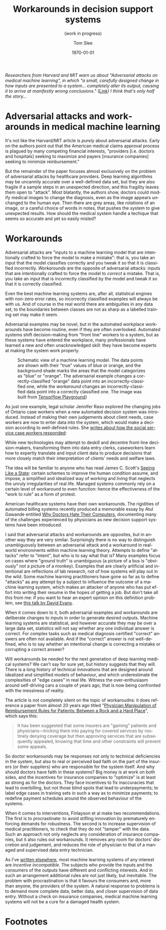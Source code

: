 #+TITLE:     Workarounds in decision support systems
#+SUBTITLE:  (work in progress)
#+AUTHOR:    Tom Slee
#+DATE:      \today
#+EMAIL:     tom@tomslee.net
#+HUGO_BASE_DIR: ../
#+HUGO_SECTION: publication/
#+HUGO_WEIGHT: auto
#+HUGO_CUSTOM_FRONT_MATTER: :subtitle "(work in progress)" 
#+HUGO_CUSTOM_FRONT_MATTER: :url_pdf pdf/workaround-medical.pdf
#+HUGO_AUTO_SET_LASTMOD: t
#+EXPORT_FILE_NAME: workaround-medical
#+STARTUP: noindent align fold hidestars
#+LATEX_CLASS: article_personal
#+LATEX_CLASS_OPTIONS:[12pt]
#+LATEX_HEADER: \setstretch{1.2}
# #+LATEX_HEADER: \usepackage[superscript,biblabel]{cite}
#+LATEX_HEADER: \usepackage[super]{natbib}
#+LATEX_HEADER: \usepackage{tikz}
#+OPTIONS: toc:nil
#+PANDOC_OPTIONS: toc:nil
#+PANDOC_OPTIONS: csl:new-harts.csl
#+PANDOC_OPTIONS: reference-doc:oup_reference.docx
#+PANDOC_METADATA: link-citations=true
#+LANGUAGE:  en
#+LATEX_COMPILER: pdflatex

#+BEGIN_ABSTRACT
/Researchers from Harvard and MIT warn us about "Adversarial attacks on medical machine learning", in which "a small, carefully designed change in how inputs are presented to a system... completely alter its output, causing it to arrive at manifestly wrong conclusions." ([[https://science.sciencemag.org/content/363/6433/1287][Link]]) I think that's only half the story.../
#+END_ABSTRACT

#+TOC: headlines 2

* Adversarial attacks and workarounds in medical machine learning

It's not like the Harvard/MIT article is /purely/ about adversarial attacks. Early on the authors point out that the American medical claims approval process is plagued by many competing financial interests, "providers [i.e. doctors and hospitals] seeking to maximize and payers [insurance companies] seeking to minimize reinbursement." 

But the remainder of the paper focuses almost exclusively on the problem of adversarial attacks by healthcare providers. Deep learning algorithms may be uncannily accurate over a well-defined data set, but they are also fragile if a sample steps in an unexpected direction, and this fragility leaves them open to "attack". Most blatantly, the authors show, doctors could modify medical images to change the diagnosis, even as the image appears unchanged to the human eye. Then there are grey areas, like rotations of an image, or a careful choice of words in notes, that pushes the system to give unexpected results. How should the medical system handle a techique that seems so accurate and yet so easily misled?

* Workarounds

Adversarial attacks are "inputs to a machine learning model that are intentionally crafted to force the model to make a mistake": that is, you take an input that the model classifies correctly and you tweak it so that it is classified incorrectly. /Workarounds/ are the opposite of adversarial attacks: inputs that are intentionally crafted to force the model to /correct/ a mistake. That is, you take an input that is incorrectly classified by the model and tweak it so that it is correctly classified. 

Even the best machine learning systems are, after all, statistical engines with non-zero error rates, so incorrectly classified examples will always be with us. And of course in the real world there are ambiguities in any data set, to the boundaries between classes are not as sharp as a labelled training set may make it seem.

Adversarial examples may be novel, but in the automated workplace workarounds have become routine, even if they are often overlooked. Automated systems shift decision-making from "front line" workers to a system, but as these systems have entered the workplace, many professionals have learned a new and often unacknowledged skill: they have become experts at making the system work properly.


#+CAPTION: Schematic view of a machine learning model. The data points are shown with their "true" values of blue or orange, and the background shade marks the areas that the model categorizes as "blue" or "orange". The adversarial example changes a correctly-classified "orange" data point into an incorrectly-classified one, while the /workaround/ changes an incorrectly-classified data point into a correctly classified one. The image was built from  [[https://playground.tensorflow.org][Tensorflow Playground]])
[[file:tensorflow-playground.png]]

As just one example, legal scholar Jennifer Raso explored the changing jobs of Ontario case workers when a new automated decision system was introduced. Instead of making their own judgements about client needs, case workers are now to enter data into the system, which would make a decision according to well-defined rules. She [[https://ssrn.com/abstract=3062620][writes about how the social service case workers responded]]: 

#+begin_kquote
While new technologies may attempt to deskill and decentre front-line decision-makers, transforming them into data entry clerks, caseworkers learn how to expertly translate and input client data to produce decisions that more closely match their interpretation of clients’ needs and welfare laws. 
#+end_quote

The idea will be familiar to anyone who has read James C. Scott's [[https://yalebooks.yale.edu/book/9780300078152/seeing-state][Seeing Like a State]]: certain schemes to improve the human condition assume, and impose, a simplified and idealized way of working and living that neglects the unruly irregularities of real life. Managed systems commonly rely on a certain level of workaround to even function: hence the effectiveness of the "work to rule" as a form of protest.

American healthcare systems have their own workarounds. The rigidities of automated billing systems recently produced a memorable essay by Atul Gawande entitled [[https://www.newyorker.com/magazine/2018/11/12/why-doctors-hate-their-computers][Why Doctors Hate Their Computers]], documenting many of the challenges experienced by physicians as new decision support systems have been introduced.

I said that adversarial attacks and workarounds are opposites, but in another way they are very similar. Surprisingly there is no way to distinguish unambiguously between an adversarial attack and a workaround in real-world environments within machine learning theory. Attempts to define "attacks" refer to "intent", but who is to say what that is? Many examples focus on cases where "ground truth" is unambiguous (a picture of a bus is "obviously" not a picture of a monkey). Examples that are clearly artificial and intentional are reflections of lab research, not of how systems will play out in the wild. Some machine learning practitioners have gone so far as to define "attacks" as any attempt by a subject to influence the outcome of a machine learning system, which makes an attacker of anyone who has put effort into writing their resume in the hopes of getting a job. But don't take all this from me: if you want to hear an expert opinion on this definition problem, see [[https://www.youtube.com/watch?v=sFhD6ABghf8][this talk by David Evans]].

When it comes down to it, both adversarial examples and workarounds are deliberate changes to inputs in order to generate desired outputs. Machine learning systems are statistical, and however accurate they may be over a large data set, statistics will not say whether any one individual answer is correct. For complex tasks such as medical diagnosis certified "correct" answers are often not available. And if the "correct" answer is not well-defined, who is to say whether an intentional change is correcting a mistake or corrupting a correct answer? 

Will workarounds be needed for the next generation of deep learning medical systems? We can't say for sure yet, but history suggests that they will. There is a long history of technical innovations that are designed around idealized and simplified models of behaviour, and which underestimate the complexities of "edge cases" in real life. Witness the over-enthusiasm around self-driving cars a couple of years ago, that is now being confronted with the messiness of reality.

The article is not completely silent on the topic of workaroudns: it does reference a paper from almost 20 years ago titled "[[https://jamanetwork.com/journals/jama/fullarticle/192577][Physician Manipulation of Reimbursement Rules for Patients: Between a Rock and a Hard Place]]", which says this: 

#+begin_quote
It has been suggested that some insurers are "gaming" patients and physicians---tricking them into paying for covered services by routinely denying coverage but then approving services that are subsequently appealed, knowing that time and other constraints will prevent some appeals.
#+end_quote

So doctor workarounds may be responses not only to technical deficiencies in the system, but also to real or perceived bad faith on the part of the insurers (or their suppliers) who are responsible for the system itself. And why should doctors have faith in these systems? Big money is at work on both sides, and the incentives for insurance companies to "optimize" is at least as strong as for the doctors. They face incentives to fix inaccuracies that lead to overbilling, but not those blind spots that lead to underpayments; to label edge cases in training sets in such a way as to minimize payments; to redefine payment schedules around the observed behaviour of the systems.

When it comes to interventions, Finlayson et al make two recommendations. The first is to procrastinate: to avoid stifling innovation by prematurely enforcing demands for robustness. The second is to increase supervision of medical practitioners, to check that they do not "tamper" with the data. Such an approach not only neglects any consideration of insurance companies, but it also rules out workarounds. It removes any room for doctors' discretion and judgement, and reduces the role of physician to that of a managed and supervised data entry technician.

As I've [[https://ssrn.com/abstract=3363342][written elsewhere]], most machine learning systems of any interest are /incentive incompatible./ The subjects who provide the inputs and the consumers of the outputs have different and conflicting interests. And in such an arrangement additional rules are not just likely, but inevitable. The problem with procrastination is that it favours the consumers and, more than anyone, the providers of the system. A natural response to problems is to demand more complete data, better data, and closer supervision of data entry. Without a check on insurance companies, medical machine learning systems will not be a cure for a damaged health system.

* Footnotes

[fn:1] Samuel G. Finlayson, John D. Bowers, Joichi Ito, Jonathan L. Zittrain, Andrew L. Beam, Isaac S. Kohane, "Adversarial attacks on medical machine learning", Science, 22 March 2019, p 1287.

[[bibliographystyle:unsrtnat]]
[[bibliography:bibliography.bib]]
